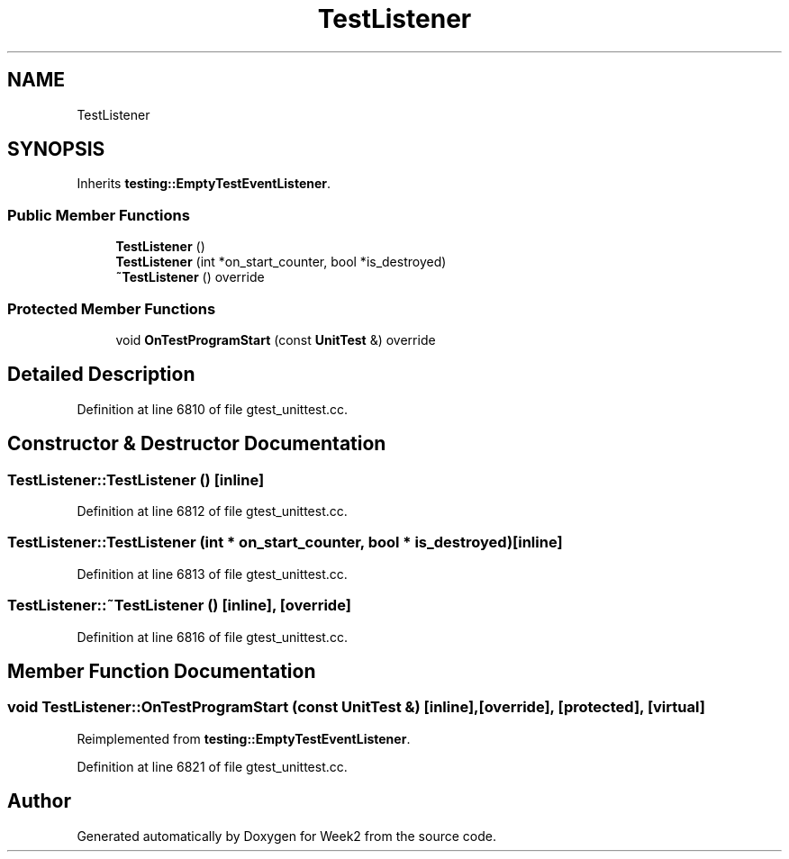 .TH "TestListener" 3 "Tue Sep 12 2023" "Week2" \" -*- nroff -*-
.ad l
.nh
.SH NAME
TestListener
.SH SYNOPSIS
.br
.PP
.PP
Inherits \fBtesting::EmptyTestEventListener\fP\&.
.SS "Public Member Functions"

.in +1c
.ti -1c
.RI "\fBTestListener\fP ()"
.br
.ti -1c
.RI "\fBTestListener\fP (int *on_start_counter, bool *is_destroyed)"
.br
.ti -1c
.RI "\fB~TestListener\fP () override"
.br
.in -1c
.SS "Protected Member Functions"

.in +1c
.ti -1c
.RI "void \fBOnTestProgramStart\fP (const \fBUnitTest\fP &) override"
.br
.in -1c
.SH "Detailed Description"
.PP 
Definition at line 6810 of file gtest_unittest\&.cc\&.
.SH "Constructor & Destructor Documentation"
.PP 
.SS "TestListener::TestListener ()\fC [inline]\fP"

.PP
Definition at line 6812 of file gtest_unittest\&.cc\&.
.SS "TestListener::TestListener (int * on_start_counter, bool * is_destroyed)\fC [inline]\fP"

.PP
Definition at line 6813 of file gtest_unittest\&.cc\&.
.SS "TestListener::~TestListener ()\fC [inline]\fP, \fC [override]\fP"

.PP
Definition at line 6816 of file gtest_unittest\&.cc\&.
.SH "Member Function Documentation"
.PP 
.SS "void TestListener::OnTestProgramStart (const \fBUnitTest\fP &)\fC [inline]\fP, \fC [override]\fP, \fC [protected]\fP, \fC [virtual]\fP"

.PP
Reimplemented from \fBtesting::EmptyTestEventListener\fP\&.
.PP
Definition at line 6821 of file gtest_unittest\&.cc\&.

.SH "Author"
.PP 
Generated automatically by Doxygen for Week2 from the source code\&.
